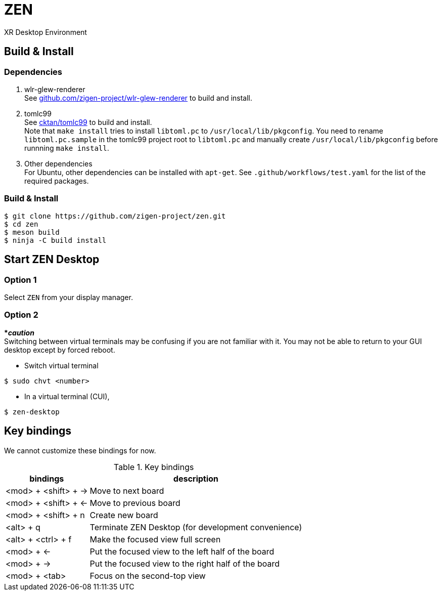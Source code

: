 = ZEN

XR Desktop Environment

== Build & Install

=== Dependencies

1. wlr-glew-renderer +
See https://github.com/zigen-project/wlr-glew-renderer[github.com/zigen-project/wlr-glew-renderer] to build and install.
2. tomlc99 +
See https://github.com/cktan/tomlc99[cktan/tomlc99] to build and install. +
Note that `make install` tries to install `libtoml.pc` to `/usr/local/lib/pkgconfig`. You need to rename `libtoml.pc.sample` in the tomlc99 project root to `libtoml.pc` and manually create `/usr/local/lib/pkgconfig` before runnning `make install`.
3. Other dependencies +
For Ubuntu, other dependencies can be installed with `apt-get`. See `.github/workflows/test.yaml` for the list of the required packages.

=== Build & Install

[source, shell]
----
$ git clone https://github.com/zigen-project/zen.git
$ cd zen
$ meson build
$ ninja -C build install
----

== Start ZEN Desktop

=== Option 1

Select `ZEN` from your display manager.

=== Option 2

[red]#***__caution__**# +
Switching between virtual terminals may be confusing if you are not familiar
with it. You may not be able to return to your GUI desktop except by forced
reboot.

- Switch virtual terminal

```
$ sudo chvt <number>
```

- In a virtual terminal (CUI),

```
$ zen-desktop
```

== Key bindings

We cannot customize these bindings for now.

.Key bindings
[%autowidth.stretch]
|===
|bindings|description

|<mod> + <shift> + →
|Move to next board

|<mod> + <shift> + ←
|Move to previous board

|<mod> + <shift> + n
|Create new board

|<alt> + q
|Terminate ZEN Desktop (for development convenience)

|<alt> + <ctrl> + f
|Make the focused view full screen

|<mod> + ←
|Put the focused view to the left half of the board

|<mod> + →
|Put the focused view to the right half of the board

|<mod> + <tab>
|Focus on the second-top view

|===
